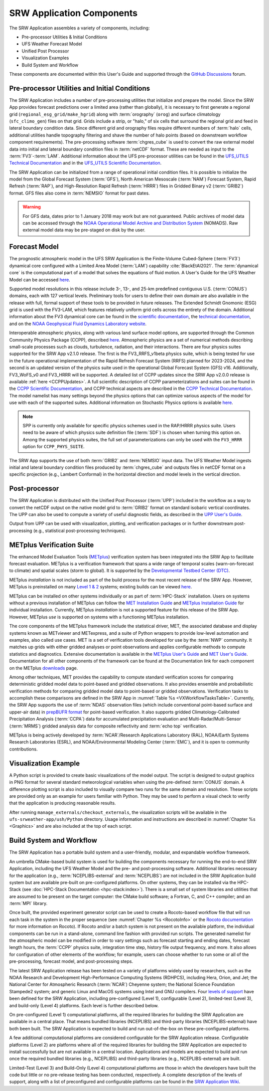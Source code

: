 .. _Components:

============================
SRW Application Components
============================

The SRW Application assembles a variety of components, including:

* Pre-processor Utilities & Initial Conditions
* UFS Weather Forecast Model
* Unified Post Processor
* Visualization Examples
* Build System and Workflow

These components are documented within this User's Guide and supported through the `GitHub Discussions <https://github.com/ufs-community/ufs-srweather-app/discussions>`__ forum. 

.. _Utils:

Pre-processor Utilities and Initial Conditions
==============================================

The SRW Application includes a number of pre-processing utilities that initialize and prepare the model. Since the SRW App provides forecast predictions over a limited area (rather than globally), it is necessary to first generate a regional grid (``regional_esg_grid/make_hgrid``) along with :term:`orography` (``orog``) and surface climatology (``sfc_climo_gen``) files on that grid. Grids include a strip, or "halo," of six cells that surround the regional grid and feed in lateral boundary condition data. Since different grid and orography files require different numbers of :term:`halo` cells, additional utilities handle topography filtering and shave the number of halo points (based on downstream workflow component requirements). The pre-processing software :term:`chgres_cube` is used to convert the raw external model data into initial and lateral boundary condition files in :term:`netCDF` format. These are needed as input to the :term:`FV3`-:term:`LAM`. Additional information about the UFS pre-processor utilities can be found in the `UFS_UTILS Technical Documentation <https://noaa-emcufs-utils.readthedocs.io/en/ufs_utils_1_8_0/>`__ and in the `UFS_UTILS Scientific Documentation <https://ufs-community.github.io/UFS_UTILS/ver-1.8.0/index.html>`__.

The SRW Application can be initialized from a range of operational initial condition files. It is possible to initialize the model from the Global Forecast System (:term:`GFS`), North American Mesoscale (:term:`NAM`) Forecast System, Rapid Refresh (:term:`RAP`), and High-Resolution Rapid Refresh (:term:`HRRR`) files in Gridded Binary v2 (:term:`GRIB2`) format. GFS files also come in :term:`NEMSIO` format for past dates. 

.. WARNING::
   For GFS data, dates prior to 1 January 2018 may work but are not guaranteed. Public archives of model data can be accessed through the `NOAA Operational Model Archive and Distribution System <https://nomads.ncep.noaa.gov/>`__ (NOMADS). Raw external model data may be pre-staged on disk by the user.


Forecast Model
==============

The prognostic atmospheric model in the UFS SRW Application is the Finite-Volume Cubed-Sphere
(:term:`FV3`) dynamical core configured with a Limited Area Model (:term:`LAM`) capability :cite:`BlackEtAl2021`. The :term:`dynamical core` is the computational part of a model that solves the equations of fluid motion. A User's Guide for the UFS Weather Model can be accessed `here <https://ufs-weather-model.readthedocs.io/en/ufs-srw-v2.1.0/>`__. 

Supported model resolutions in this release include 3-, 13-, and 25-km predefined contiguous U.S. (:term:`CONUS`) domains, each with 127 vertical levels. Preliminary tools for users to define their own domain are also available in the release with full, formal support of these tools to be provided in future releases. The Extended Schmidt Gnomonic (ESG) grid is used with the FV3-LAM, which features relatively uniform grid cells across the entirety of the domain. Additional information about the FV3 dynamical core can be found in the `scientific documentation <https://repository.library.noaa.gov/view/noaa/30725>`__, the `technical documentation <https://noaa-emc.github.io/FV3_Dycore_ufs-v2.0.0/html/index.html>`__, and on the `NOAA Geophysical Fluid Dynamics Laboratory website <https://www.gfdl.noaa.gov/fv3/>`__.

Interoperable atmospheric physics, along with various land surface model options, are supported through the Common Community Physics Package (CCPP), described `here <https://dtcenter.org/community-code/common-community-physics-package-ccpp>`__. Atmospheric physics are a set of numerical methods describing small-scale processes such as clouds, turbulence, radiation, and their interactions. There are four physics suites supported for the SRW App v2.1.0 release. The first is the FV3_RRFS_v1beta physics suite, which is being tested for use in the future operational implementation of the Rapid Refresh Forecast System (RRFS) planned for 2023-2024, and the second is an updated version of the physics suite used in the operational Global Forecast System (GFS) v16. Additionally, FV3_WoFS_v0 and FV3_HRRR will be supported. A detailed list of CCPP updates since the SRW App v2.0.0 release is available :ref:`here <CCPPUpdates>`. A full scientific description of CCPP parameterizations and suites can be found in the `CCPP Scientific Documentation <https://dtcenter.ucar.edu/GMTB/UFS_SRW_App_v2.1.0/sci_doc/>`__, and CCPP technical aspects are described in the `CCPP Technical Documentation <https://ccpp-techdoc.readthedocs.io/en/ufs_srw_app_v2.1.0>`__. The model namelist has many settings beyond the physics options that can optimize various aspects of the model for use with each of the supported suites. Additional information on Stochastic Physics options is available `here <https://stochastic-physics.readthedocs.io/en/release-public-v3>`__.

.. note::
   SPP is currently only available for specific physics schemes used in the RAP/HRRR physics suite. Users need to be aware of which physics suite definition file (:term:`SDF`) is chosen when turning this option on. Among the supported physics suites, the full set of parameterizations can only be used with the ``FV3_HRRR`` option for ``CCPP_PHYS_SUITE``.

The SRW App supports the use of both :term:`GRIB2` and :term:`NEMSIO` input data. The UFS Weather Model ingests initial and lateral boundary condition files produced by :term:`chgres_cube` and outputs files in netCDF format on a specific projection (e.g., Lambert Conformal) in the horizontal direction and model levels in the vertical direction.

Post-processor
==============

The SRW Application is distributed with the Unified Post Processor (:term:`UPP`) included in the workflow as a way to convert the netCDF output on the native model grid to :term:`GRIB2` format on standard isobaric vertical coordinates. The UPP can also be used to compute a variety of useful diagnostic fields, as described in the `UPP User's Guide <https://upp.readthedocs.io/en/upp-srw-v2.1.0/>`__.

Output from UPP can be used with visualization, plotting, and verification packages or in
further downstream post-processing (e.g., statistical post-processing techniques).

.. _MetplusComponent:

METplus Verification Suite
=============================

The enhanced Model Evaluation Tools (`METplus <https://dtcenter.org/community-code/metplus>`__) verification system has been integrated into the SRW App to facilitate forecast evaluation. METplus is a verification framework that spans a wide range of temporal scales (warn-on-forecast to climate) and spatial scales (storm to global). It is supported by the `Developmental Testbed Center (DTC) <https://dtcenter.org/>`__. 

METplus *installation* is not included as part of the build process for the most recent release of the SRW App. However, METplus is preinstalled on many `Level 1 & 2 <https://github.com/ufs-community/ufs-srweather-app/wiki/Supported-Platforms-and-Compilers>`__ systems; existing builds can be viewed `here <https://dtcenter.org/community-code/metplus/metplus-4-1-existing-builds>`__. 

METplus can be installed on other systems individually or as part of :term:`HPC-Stack` installation. Users on systems without a previous installation of METplus can follow the `MET Installation Guide <https://met.readthedocs.io/en/main_v10.1/Users_Guide/installation.html>`__ and `METplus Installation Guide <https://metplus.readthedocs.io/en/main_v4.1/Users_Guide/installation.html>`__ for individual installation. Currently, METplus *installation* is not a supported feature for this release of the SRW App. However, METplus *use* is supported on systems with a functioning METplus installation. 

The core components of the METplus framework include the statistical driver, MET, the associated database and display systems known as METviewer and METexpress, and a suite of Python wrappers to provide low-level automation and examples, also called use cases. MET is a set of verification tools developed for use by the :term:`NWP` community. It matches up grids with either gridded analyses or point observations and applies configurable methods to compute statistics and diagnostics. Extensive documentation is available in the `METplus User's Guide <https://metplus.readthedocs.io/en/main_v4.1/Users_Guide/index.html>`__ and `MET User's Guide <https://met.readthedocs.io/en/main_v10.1/index.html>`__. Documentation for all other components of the framework can be found at the Documentation link for each component on the METplus `downloads <https://dtcenter.org/community-code/metplus/download>`__ page.

Among other techniques, MET provides the capability to compute standard verification scores for comparing deterministic gridded model data to point-based and gridded observations. It also provides ensemble and probabilistic verification methods for comparing gridded model data to point-based or gridded observations. Verification tasks to accomplish these comparisons are defined in the SRW App in :numref:`Table %s <VXWorkflowTasksTable>`. Currently, the SRW App supports the use of :term:`NDAS` observation files (which include conventional point-based surface and upper-air data) in `prepBUFR format <https://nomads.ncep.noaa.gov/pub/data/nccf/com/nam/prod/>`__ for point-based verification. It also supports gridded Climatology-Calibrated Precipitation Analysis (:term:`CCPA`) data for accumulated precipitation evaluation and Multi-Radar/Multi-Sensor (:term:`MRMS`) gridded analysis data for composite reflectivity and :term:`echo top` verification. 

METplus is being actively developed by :term:`NCAR`/Research Applications Laboratory (RAL), NOAA/Earth Systems Research Laboratories (ESRL), and NOAA/Environmental Modeling Center (:term:`EMC`), and it is open to community contributions.


Visualization Example
=====================
A Python script is provided to create basic visualizations of the model output. The script
is designed to output graphics in PNG format for several standard meteorological variables
when using the pre-defined :term:`CONUS` domain. A difference plotting script is also included to visually compare two runs for the same domain and resolution. These scripts are provided only as an example for users familiar with Python. They may be used to perform a visual check to verify that the application is producing reasonable results. 

After running ``manage_externals/checkout_externals``, the visualization scripts will be available in the ``ufs-srweather-app/ush/Python`` directory. Usage information and instructions are described in :numref:`Chapter %s <Graphics>` and are also included at the top of each script. 

Build System and Workflow
=========================

The SRW Application has a portable build system and a user-friendly, modular, and expandable workflow framework.

An umbrella CMake-based build system is used for building the components necessary for running the end-to-end SRW Application, including the UFS Weather Model and the pre- and post-processing software. Additional libraries necessary for the application (e.g., :term:`NCEPLIBS-external` and :term:`NCEPLIBS`) are not included in the SRW Application build system but are available pre-built on pre-configured platforms. On other systems, they can be installed via the HPC-Stack (see :doc:`HPC-Stack Documentation <hpc-stack:index>`). There is a small set of system libraries and utilities that are assumed to be present on the target computer: the CMake build software; a Fortran, C, and C++ compiler; and an :term:`MPI` library.

Once built, the provided experiment generator script can be used to create a Rocoto-based
workflow file that will run each task in the system in the proper sequence (see :numref:`Chapter %s <RocotoInfo>` or the `Rocoto documentation <https://github.com/christopherwharrop/rocoto/wiki/Documentation>`__ for more information on Rocoto). If Rocoto and/or a batch system is not present on the available platform, the individual components can be run in a stand-alone, command line fashion with provided run scripts. The generated namelist for the atmospheric model can be modified in order to vary settings such as forecast starting and ending dates, forecast length hours, the :term:`CCPP` physics suite, integration time step, history file output frequency, and more. It also allows for configuration of other elements of the workflow; for example, users can choose whether to run some or all of the pre-processing, forecast model, and post-processing steps.

The latest SRW Application release has been tested on a variety of platforms widely used by researchers, such as the NOAA Research and Development High-Performance Computing Systems (RDHPCS), including Hera, Orion, and Jet; the National Center for Atmospheric Research (:term:`NCAR`) Cheyenne system; the National Science Foundation Stampede2 system; and generic Linux and MacOS systems using Intel and GNU compilers. Four `levels of support <https://github.com/ufs-community/ufs-srweather-app/wiki/Supported-Platforms-and-Compilers>`__ have been defined for the SRW Application, including pre-configured (Level 1), configurable (Level 2), limited-test (Level 3), and build-only (Level 4) platforms. Each level is further described below.

On pre-configured (Level 1) computational platforms, all the required libraries for building the SRW Application are available in a central place. That means bundled libraries (NCEPLIBS) and third-party libraries (NCEPLIBS-external) have both been built. The SRW Application is expected to build and run out-of-the-box on these pre-configured platforms. 

A few additional computational platforms are considered configurable for the SRW Application release. Configurable platforms (Level 2) are platforms where all of the required libraries for building the SRW Application are expected to install successfully but are not available in a central location. Applications and models are expected to build and run once the required bundled libraries (e.g., NCEPLIBS) and third-party libraries (e.g., NCEPLIBS-external) are built.

Limited-Test (Level 3) and Build-Only (Level 4) computational platforms are those in which the developers have built the code but little or no pre-release testing has been conducted, respectively. A complete description of the levels of support, along with a list of preconfigured and configurable platforms can be found in the `SRW Application Wiki <https://github.com/ufs-community/ufs-srweather-app/wiki/Supported-Platforms-and-Compilers>`__.
